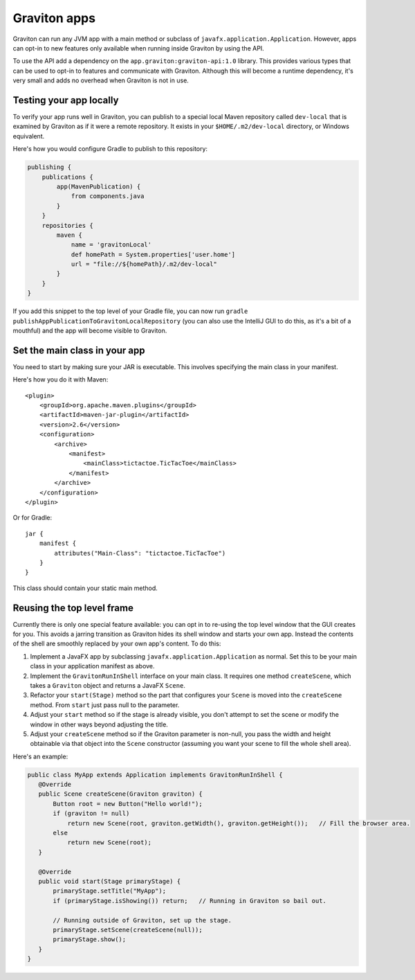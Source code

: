 Graviton apps
*************

Graviton can run any JVM app with a main method or subclass of ``javafx.application.Application``. However, apps can
opt-in to new features only available when running inside Graviton by using the API.

.. raw:: html

   <a href="_static/api/index.html"><button class="button button2">Read the Graviton API documentation</button></a><br><br>

To use the API add a dependency on the ``app.graviton:graviton-api:1.0`` library. This provides various types that can
be used to opt-in to features and communicate with Graviton. Although this will become a runtime dependency, it's very
small and adds no overhead when Graviton is not in use.

Testing your app locally
------------------------

To verify your app runs well in Graviton, you can publish to a special local Maven repository called ``dev-local``
that is examined by Graviton as if it were a remote repository. It exists in your ``$HOME/.m2/dev-local`` directory,
or Windows equivalent.

Here's how you would configure Gradle to publish to this repository:


.. sourcecode:: groovy

   publishing {
       publications {
           app(MavenPublication) {
               from components.java
           }
       }
       repositories {
           maven {
               name = 'gravitonLocal'
               def homePath = System.properties['user.home']
               url = "file://${homePath}/.m2/dev-local"
           }
       }
   }

If you add this snippet to the top level of your Gradle file, you can now run ``gradle publishAppPublicationToGravitonLocalRepository``
(you can also use the IntelliJ GUI to do this, as it's a bit of a mouthful) and the app will become visible to Graviton.

Set the main class in your app
------------------------------

You need to start by making sure your JAR is executable. This involves specifying the main class in your manifest.

Here's how you do it with Maven::

   <plugin>
       <groupId>org.apache.maven.plugins</groupId>
       <artifactId>maven-jar-plugin</artifactId>
       <version>2.6</version>
       <configuration>
           <archive>
               <manifest>
                   <mainClass>tictactoe.TicTacToe</mainClass>
               </manifest>
           </archive>
       </configuration>
   </plugin>

Or for Gradle::

   jar {
       manifest {
           attributes("Main-Class": "tictactoe.TicTacToe")
       }
   }

This class should contain your static main method.

Reusing the top level frame
---------------------------

Currently there is only one special feature available: you can opt in to re-using the top level window that the GUI
creates for you. This avoids a jarring transition as Graviton hides its shell window and starts your own app.
Instead the contents of the shell are smoothly replaced by your own app's content. To do this:

1. Implement a JavaFX app by subclassing ``javafx.application.Application`` as normal. Set this to be your
   main class in your application manifest as above.
2. Implement the ``GravitonRunInShell`` interface on your main class. It requires one method ``createScene``, which
   takes a ``Graviton`` object and returns a JavaFX ``Scene``.
3. Refactor your ``start(Stage)`` method so the part that configures your ``Scene`` is moved into the ``createScene``
   method. From ``start`` just pass null to the parameter.
4. Adjust your ``start`` method so if the stage is already visible, you don't attempt to set the scene or modify the
   window in other ways beyond adjusting the title.
5. Adjust your ``createScene`` method so if the Graviton parameter is non-null, you pass the width and height obtainable
   via that object into the ``Scene`` constructor (assuming you want your scene to fill the whole shell area).

Here's an example:

.. sourcecode:: java

   public class MyApp extends Application implements GravitonRunInShell {
      @Override
      public Scene createScene(Graviton graviton) {
          Button root = new Button("Hello world!");
          if (graviton != null)
              return new Scene(root, graviton.getWidth(), graviton.getHeight());   // Fill the browser area.
          else
              return new Scene(root);
      }

      @Override
      public void start(Stage primaryStage) {
          primaryStage.setTitle("MyApp");
          if (primaryStage.isShowing()) return;   // Running in Graviton so bail out.

          // Running outside of Graviton, set up the stage.
          primaryStage.setScene(createScene(null));
          primaryStage.show();
      }
   }